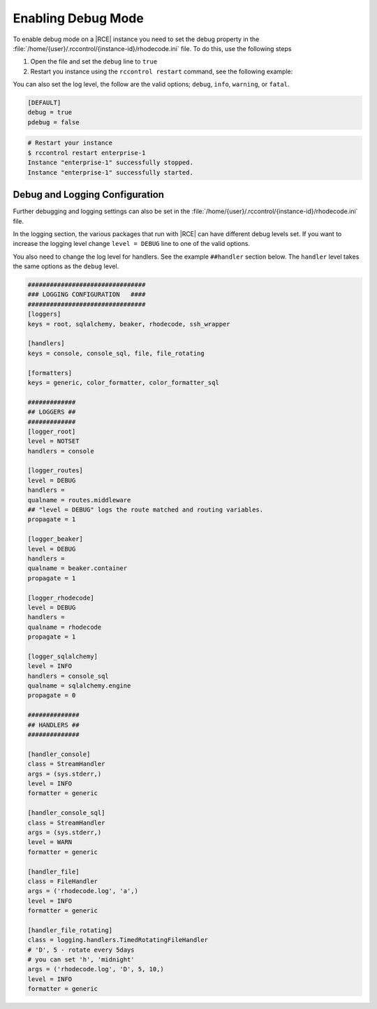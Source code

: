 .. _debug-mode:

Enabling Debug Mode
-------------------

To enable debug mode on a |RCE| instance you need to set the debug property
in the :file:`/home/{user}/.rccontrol/{instance-id}/rhodecode.ini` file. To
do this, use the following steps

1. Open the file and set the ``debug`` line to ``true``
2. Restart you instance using the ``rccontrol restart`` command,
   see the following example:

You can also set the log level, the follow are the valid options;
``debug``, ``info``, ``warning``, or ``fatal``.

.. code-block:: ini

    [DEFAULT]
    debug = true
    pdebug = false

.. code-block:: bash

    # Restart your instance
    $ rccontrol restart enterprise-1
    Instance "enterprise-1" successfully stopped.
    Instance "enterprise-1" successfully started.

Debug and Logging Configuration
^^^^^^^^^^^^^^^^^^^^^^^^^^^^^^^

Further debugging and logging settings can also be set in the
:file:`/home/{user}/.rccontrol/{instance-id}/rhodecode.ini` file.

In the logging section, the various packages that run with |RCE| can have
different debug levels set. If you want to increase the logging level change
``level = DEBUG`` line to one of the valid options.

You also need to change the log level for handlers. See the example
``##handler`` section below. The ``handler`` level takes the same options as
the ``debug`` level.

.. code-block:: ini

    ################################
    ### LOGGING CONFIGURATION   ####
    ################################
    [loggers]
    keys = root, sqlalchemy, beaker, rhodecode, ssh_wrapper

    [handlers]
    keys = console, console_sql, file, file_rotating

    [formatters]
    keys = generic, color_formatter, color_formatter_sql

    #############
    ## LOGGERS ##
    #############
    [logger_root]
    level = NOTSET
    handlers = console

    [logger_routes]
    level = DEBUG
    handlers =
    qualname = routes.middleware
    ## "level = DEBUG" logs the route matched and routing variables.
    propagate = 1

    [logger_beaker]
    level = DEBUG
    handlers =
    qualname = beaker.container
    propagate = 1

    [logger_rhodecode]
    level = DEBUG
    handlers =
    qualname = rhodecode
    propagate = 1

    [logger_sqlalchemy]
    level = INFO
    handlers = console_sql
    qualname = sqlalchemy.engine
    propagate = 0

    ##############
    ## HANDLERS ##
    ##############

    [handler_console]
    class = StreamHandler
    args = (sys.stderr,)
    level = INFO
    formatter = generic

    [handler_console_sql]
    class = StreamHandler
    args = (sys.stderr,)
    level = WARN
    formatter = generic

    [handler_file]
    class = FileHandler
    args = ('rhodecode.log', 'a',)
    level = INFO
    formatter = generic

    [handler_file_rotating]
    class = logging.handlers.TimedRotatingFileHandler
    # 'D', 5 - rotate every 5days
    # you can set 'h', 'midnight'
    args = ('rhodecode.log', 'D', 5, 10,)
    level = INFO
    formatter = generic
